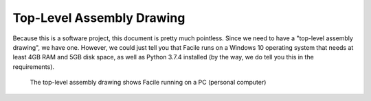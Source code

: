 **************************
Top-Level Assembly Drawing
**************************

Because this is a software project, this document is pretty much pointless. Since we need to have
a "top-level assembly drawing", we have one. However, we could just tell you that Facile runs on a
Windows 10 operating system that needs at least 4GB RAM and 5GB disk space, as well as Python 3.7.4
installed (by the way, we do tell you this in the requirements).

.. figure:: ../images/top_level_assembly_drawing.png
    :alt: Top Level Assembly Drawing

    The top-level assembly drawing shows Facile running on a PC (personal computer)